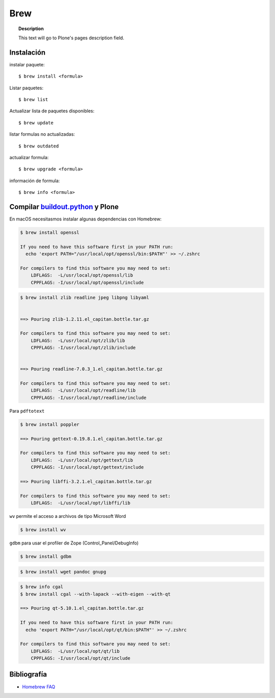====
Brew
====

.. topic:: Description

   This text will go to Plone's pages description field.

Instalación
-----------


instalar paquete::

   $ brew install <formula>


Listar paquetes::

   $ brew list


Actualizar lista de paquetes disponibles::

   $ brew update

listar formulas no actualizadas::

   $ brew outdated

actualizar formula::

   $ brew upgrade <formula>


información de formula::

   $ brew info <formula>

Compilar `buildout.python <https://github.com/collective/buildout.python>`_ y Plone
-----------------------------------------------------------------------------------

En macOS necesitasmos instalar algunas dependencias con Homebrew:

.. code-block:: shell

   $ brew install openssl

   If you need to have this software first in your PATH run:
     echo 'export PATH="/usr/local/opt/openssl/bin:$PATH"' >> ~/.zshrc

   For compilers to find this software you may need to set:
       LDFLAGS:  -L/usr/local/opt/openssl/lib
       CPPFLAGS: -I/usr/local/opt/openssl/include


.. code-block:: shell

   $ brew install zlib readline jpeg libpng libyaml


   ==> Pouring zlib-1.2.11.el_capitan.bottle.tar.gz

   For compilers to find this software you may need to set:
       LDFLAGS:  -L/usr/local/opt/zlib/lib
       CPPFLAGS: -I/usr/local/opt/zlib/include


   ==> Pouring readline-7.0.3_1.el_capitan.bottle.tar.gz

   For compilers to find this software you may need to set:
       LDFLAGS:  -L/usr/local/opt/readline/lib
       CPPFLAGS: -I/usr/local/opt/readline/include


Para ``pdftotext``

.. code-block:: shell

   $ brew install poppler

   ==> Pouring gettext-0.19.8.1.el_capitan.bottle.tar.gz

   For compilers to find this software you may need to set:
       LDFLAGS:  -L/usr/local/opt/gettext/lib
       CPPFLAGS: -I/usr/local/opt/gettext/include

   ==> Pouring libffi-3.2.1.el_capitan.bottle.tar.gz

   For compilers to find this software you may need to set:
       LDFLAGS:  -L/usr/local/opt/libffi/lib


``wv`` permite el acceso a archivos de tipo Microsoft Word

.. code-block:: shell

   $ brew install wv

``gdbm`` para usar el profiler de Zope (Control_Panel/DebugInfo)

.. code-block:: shell

   $ brew install gdbm

.. code-block:: shell

   $ brew install wget pandoc gnupg

.. code-block:: shell

   $ brew info cgal
   $ brew install cgal --with-lapack --with-eigen --with-qt

   ==> Pouring qt-5.10.1.el_capitan.bottle.tar.gz

   If you need to have this software first in your PATH run:
     echo 'export PATH="/usr/local/opt/qt/bin:$PATH"' >> ~/.zshrc

   For compilers to find this software you may need to set:
       LDFLAGS:  -L/usr/local/opt/qt/lib
       CPPFLAGS: -I/usr/local/opt/qt/include


Bibliografía
------------

* `Homebrew FAQ <https://docs.brew.sh/FAQ.html>`_
